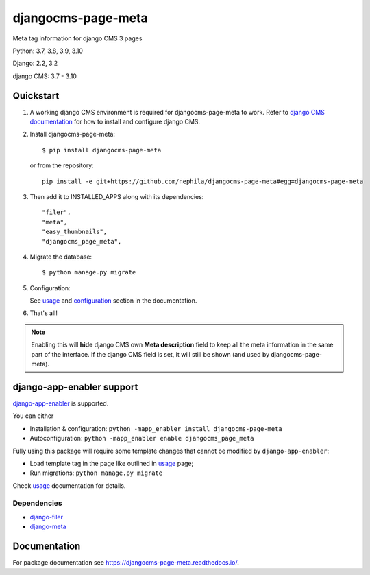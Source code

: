 ===================
djangocms-page-meta
===================

|Gitter| |PyPiVersion| |PyVersion| |GAStatus| |TestCoverage| |CodeClimate| |License|

Meta tag information for django CMS 3 pages

Python: 3.7, 3.8, 3.9, 3.10

Django: 2.2, 3.2

django CMS: 3.7 - 3.10


**********
Quickstart
**********

#. A working django CMS environment is required for djangocms-page-meta to work. Refer to `django CMS documentation`_ for how to install and configure django CMS.

#. Install djangocms-page-meta::

        $ pip install djangocms-page-meta

   or from the repository::

        pip install -e git+https://github.com/nephila/djangocms-page-meta#egg=djangocms-page-meta

#. Then add it to INSTALLED_APPS along with its dependencies::

        "filer",
        "meta",
        "easy_thumbnails",
        "djangocms_page_meta",

#. Migrate the database::

        $ python manage.py migrate

#. Configuration:

   See `usage`_ and `configuration`_ section in the documentation.

#. That's all!

.. note:: Enabling this will **hide** django CMS own **Meta description** field to keep all the meta
          information in the same part of the interface. If the django CMS field is set, it will still
          be shown (and used by djangocms-page-meta).

**************************
django-app-enabler support
**************************

`django-app-enabler`_ is supported.

You can either

* Installation & configuration: ``python -mapp_enabler install djangocms-page-meta``
* Autoconfiguration: ``python -mapp_enabler enable djangocms_page_meta``

Fully using this package will require some template changes that cannot be modified by ``django-app-enabler``:

* Load template tag in the page like outlined in `usage`_ page;
* Run migrations: ``python manage.py migrate``

Check `usage`_ documentation for details.

Dependencies
============

* `django-filer`_
* `django-meta`_

*************
Documentation
*************

For package documentation see https://djangocms-page-meta.readthedocs.io/.


.. _django-filer: https://pypi.python.org/pypi/django-filer
.. _django-meta: https://pypi.python.org/pypi/django-meta
.. _configuration: https://djangocms-page-meta.readthedocs.io/en/latest/configuration.html
.. _usage: https://djangocms-page-meta.readthedocs.io/en/latest/usage.html
.. _django CMS documentation: https://django-cms.readthedocs.io/en/latest
.. _django-app-enabler: https://github.com/nephila/django-app-enabler


.. |Gitter| image:: https://img.shields.io/badge/GITTER-join%20chat-brightgreen.svg?style=flat-square
    :target: https://gitter.im/nephila/applications
    :alt: Join the Gitter chat

.. |PyPiVersion| image:: https://img.shields.io/pypi/v/djangocms-page-meta.svg?style=flat-square
    :target: https://pypi.python.org/pypi/djangocms-page-meta
    :alt: Latest PyPI version

.. |PyVersion| image:: https://img.shields.io/pypi/pyversions/djangocms-page-meta.svg?style=flat-square
    :target: https://pypi.python.org/pypi/djangocms-page-meta
    :alt: Python versions

.. |GAStatus| image:: https://github.com/nephila/djangocms-redirect/workflows/Tox%20tests/badge.svg
    :target: https://github.com/nephila/djangocms-page-meta
    :alt: Latest CI build status

.. |TestCoverage| image:: https://img.shields.io/coveralls/nephila/djangocms-page-meta/master.svg?style=flat-square
    :target: https://coveralls.io/r/nephila/djangocms-page-meta?branch=master
    :alt: Test coverage

.. |License| image:: https://img.shields.io/github/license/nephila/djangocms-page-meta.svg?style=flat-square
   :target: https://pypi.python.org/pypi/djangocms-page-meta/
    :alt: License

.. |CodeClimate| image:: https://codeclimate.com/github/nephila/djangocms-page-meta/badges/gpa.svg?style=flat-square
   :target: https://codeclimate.com/github/nephila/djangocms-page-meta
   :alt: Code Climate
